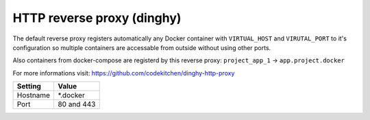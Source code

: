 ===========================
HTTP reverse proxy (dinghy)
===========================

The default reverse proxy registers automatically any Docker container with ``VIRTUAL_HOST`` and ``VIRUTAL_PORT`` to
it's configuration so multiple containers are accessable from outside without using other ports.

Also containers from docker-compose are registerd by this reverse proxy: ``project_app_1`` -> ``app.project.docker``

For more informations visit: https://github.com/codekitchen/dinghy-http-proxy

=============== =======================
Setting         Value
=============== =======================
Hostname        \*.docker
Port            80 and 443
=============== =======================
